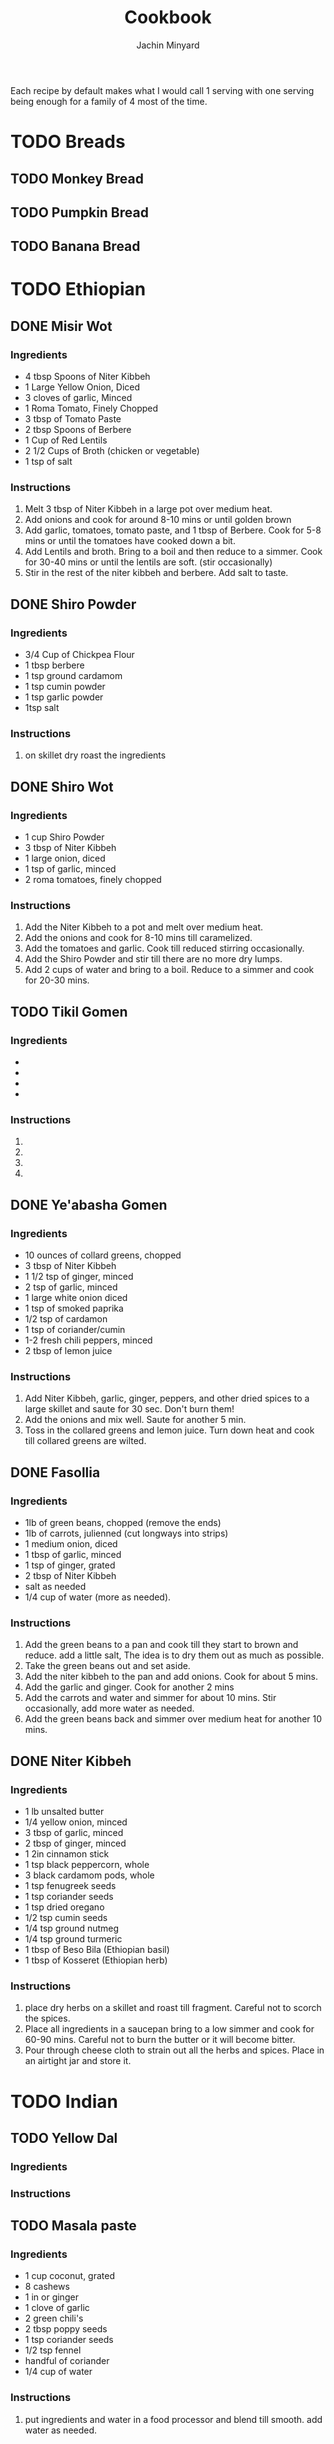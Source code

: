 #+TITLE: Cookbook
#+AUTHOR: Jachin Minyard
:PROPERTIES:
#+LATEX_CLASS: article
#+STARTUP: overview
#+OPTIONS: toc:nil
#+OPTIONS: todo:nil
#+OPTIONS: H:6
#+OPTIONS: num:2
#+LATEX_HEADER: \usepackage[margin=.75in]{geometry}
#+LATEX_HEADER_EXTRA: \usepackage{tikz}
#+LATEX_HEADER_EXTRA: \usepackage{graphicx}
:END:

Each recipe by default makes what I would call 1 serving with one serving being enough for a family of 4 most of the time.
* TODO Breads
** TODO Monkey Bread
** TODO Pumpkin Bread
** TODO Banana Bread
* TODO Ethiopian 
** DONE Misir Wot
*** Ingredients
- 4 tbsp Spoons of Niter Kibbeh
- 1 Large Yellow Onion, Diced 
- 3 cloves of garlic, Minced 
- 1 Roma Tomato, Finely Chopped
- 3 tbsp of Tomato Paste
- 2 tbsp Spoons of Berbere
- 1 Cup of Red Lentils
- 2 1/2 Cups of Broth (chicken or vegetable)
- 1 tsp of salt
*** Instructions
1. Melt 3 tbsp of Niter Kibbeh in a large pot over medium heat.
2. Add onions and cook for around 8-10 mins or until golden brown
3. Add garlic, tomatoes, tomato paste, and 1 tbsp of Berbere. Cook for 5-8 mins or until the tomatoes have cooked down a bit.
4. Add Lentils and broth. Bring to a boil and then reduce to a simmer. Cook for 30-40 mins or until the lentils are soft. (stir occasionally)
5. Stir in the rest of the niter kibbeh and berbere. Add salt to taste.
** DONE Shiro Powder
*** Ingredients
- 3/4 Cup of Chickpea Flour
- 1 tbsp berbere
- 1 tsp ground cardamom
- 1 tsp cumin powder
- 1 tsp garlic powder
- 1tsp salt
*** Instructions
1. on skillet dry roast the ingredients
   
** DONE Shiro Wot
*** Ingredients
-  1 cup Shiro Powder
- 3 tbsp of Niter Kibbeh
- 1 large onion, diced 
- 1 tsp of garlic, minced
- 2 roma tomatoes, finely chopped
*** Instructions
1. Add the Niter Kibbeh to a pot and melt over medium heat.
2. Add the onions and cook for 8-10 mins till caramelized. 
3. Add the tomatoes and garlic. Cook till reduced stirring occasionally. 
4. Add the Shiro Powder and stir till there are no more dry lumps.
5. Add 2 cups of water and bring to a boil. Reduce to a simmer and cook for 20-30 mins.
   
** TODO Tikil Gomen
*** Ingredients
- 
- 
- 
- 
*** Instructions
1. 
2. 
3. 
4. 
** DONE Ye'abasha Gomen
*** Ingredients
- 10 ounces of collard greens, chopped
- 3 tbsp of Niter Kibbeh
- 1 1/2 tsp of ginger, minced
- 2 tsp of garlic, minced
- 1 large white onion diced
- 1 tsp of smoked paprika
- 1/2 tsp of cardamon 
- 1 tsp of coriander/cumin
- 1-2 fresh chili peppers, minced
- 2 tbsp of lemon juice
*** Instructions
1. Add Niter Kibbeh, garlic, ginger, peppers, and other dried spices to a large skillet and saute for 30 sec. Don't burn them! 
2. Add the onions and mix well. Saute for another 5 min.
3. Toss in the collared greens and lemon juice. Turn down heat and cook till collared greens are wilted. 

** DONE Fasollia
*** Ingredients
- 1lb of green beans, chopped (remove the ends) 
- 1lb of carrots, julienned (cut longways into strips) 
- 1 medium onion, diced
- 1 tbsp of garlic, minced
- 1 tsp of ginger, grated
- 2 tbsp of Niter Kibbeh
- salt as needed
- 1/4 cup of water (more as needed).
*** Instructions
1. Add the green beans to a pan and cook till they start to brown and reduce. add a little salt, The idea is to dry them out as much as possible.
2. Take the green beans out and set aside.
3. Add the niter kibbeh to the pan and add onions. Cook for about 5 mins.
4. Add the garlic and ginger. Cook for another 2 mins
5. Add the carrots and water and simmer for about 10 mins. Stir occasionally, add more water as needed.
6. Add the green beans back and simmer over medium heat for another 10 mins.
    
** DONE Niter Kibbeh
*** Ingredients
- 1 lb unsalted butter
- 1/4 yellow onion, minced
- 3 tbsp of garlic, minced
- 2 tbsp of ginger, minced
- 1 2in cinnamon stick
- 1 tsp black peppercorn, whole
- 3 black cardamom pods, whole
- 1 tsp fenugreek seeds
- 1 tsp coriander seeds
- 1 tsp dried oregano
- 1/2 tsp cumin seeds
- 1/4 tsp ground nutmeg
- 1/4 tsp ground turmeric
- 1 tbsp of Beso Bila (Ethiopian basil)
- 1 tbsp of Kosseret (Ethiopian herb)
*** Instructions
1. place dry herbs on a skillet and roast till fragment. Careful not to scorch the spices. 
2. Place all ingredients in a saucepan bring to a low simmer and cook for 60-90 mins. Careful not to burn the butter or it will become bitter. 
3. Pour through cheese cloth to strain out all the herbs and spices. Place in an airtight jar and store it.
* TODO Indian
** TODO Yellow Dal
*** Ingredients
*** Instructions
** TODO Masala paste
*** Ingredients
- 1 cup coconut, grated
- 8 cashews
- 1 in or ginger 
- 1 clove of garlic
- 2 green chili's
- 2 tbsp poppy seeds
- 1 tsp coriander seeds
- 1/2 tsp fennel
- handful of coriander
- 1/4 cup of water
*** Instructions
1. put ingredients and water in a food processor and blend till smooth. add water as needed.
** TODO Veggie Korma
*** Ingredients
- 4 tsp of olive oil
- 1 bay leaf
- 1 2in cinnamon stick
- 2 pod of cardamon or 1/2 tsp of cardamon seeds
- 3 cloves
- 1 yellow onion, finely chopped
- 1 roma tomato, finely chopped
- 1 carrot, chopped or handful of baby carrots, chopped
- 
- 
- 
*** Instructions
1. 
2. 
3. 
4. 
5. 
6. 
7.
** TODO Chicken Curry
*** Ingredients
- 1 1/2 red onion
- 2 curry peppers
- 1 Roma Tomato
- 6 chicken tenderloins
- 1 tbsp Ginger Garlic paste
- 2 cups of water.
  Spices: 
- chilli powder
- turmeric
- cumin
- coriander
*** Instructions
1. 
2. 
3. 
4. 
5. 
6. 
7. 
** TODO Andhra Chicken Curry
Chicken curry but in a pressure cooker.
*** Ingredients
- 2 tbsp Oil
- 1 red onion
- 3 curry peppers
- 1 Roma Tomato
- 6 chicken tenderloins
- 1 tbsp Ginger Garlic paste
- 1 cup of water
- 4 tsp of salt
- chili powder
- turmeric
- cumin
- coriander
- Gram masala
- Chicken masala
*** Instructions
1. Add oil to a pressure pot
2. Add the onion and a little bit of salt.
3. Add the curry Peppers
4. Add the Ginger Garlic Paste and mix well.
5. Add Chopped Chicken to the pot. add another 2tsp of salt
6. Add Spices.
7. Add tomato and mix
8. Bring to boil and then pressurize. Cook for 10  mins
 
* TODO Thai
* TODO Mexican
* TODO Italian
* TODO Spice Mixes
